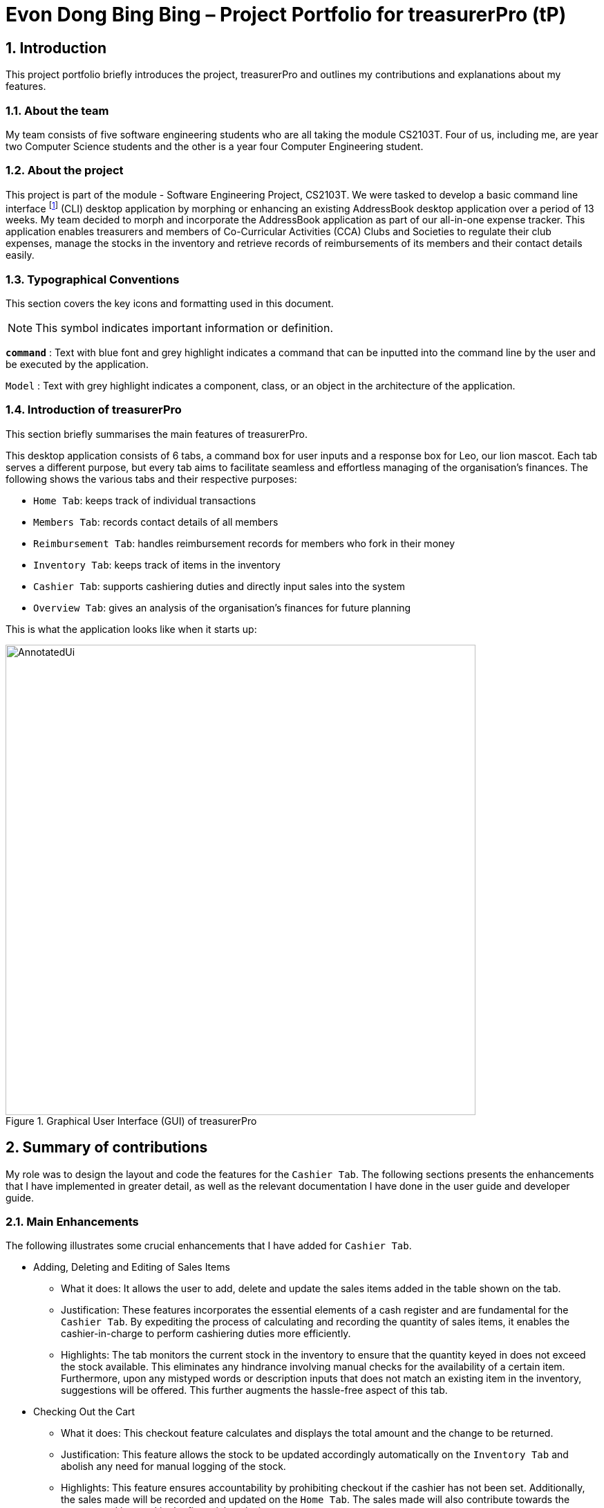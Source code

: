 = Evon Dong Bing Bing – Project Portfolio for treasurerPro (tP)
:site-section: ProjectPortfolio
//:toc:
:toc-title:
:sectnums:
:imagesDir: ../images
:stylesDir: ../stylesheets
:xrefstyle: full
:icons: font
ifdef::env-github[]
:note-caption: :information_source:
endif::[]

== Introduction
This project portfolio briefly introduces the project, treasurerPro and outlines my contributions and explanations about
my features.

=== About the team
My team consists of five software engineering students who are all taking the module CS2103T. Four of us, including me,
are year two Computer Science students and the other is a year four Computer Engineering student.

=== About the project
This project is part of the module - Software Engineering Project, CS2103T. We were tasked to develop a basic
command line interface footnote:[command line interface (CLI) is a text-based user interface (UI) that allows the user
to interact with the system using commands] (CLI)
desktop application by morphing or enhancing an existing AddressBook desktop application over a period of 13 weeks.
My team decided to morph and incorporate the AddressBook application as part of our all-in-one expense tracker.
This application enables treasurers and members of Co-Curricular Activities (CCA) Clubs and Societies to regulate
their club expenses, manage the stocks in the inventory and retrieve records of reimbursements of its members and
their contact details easily.

===  Typographical Conventions
This section covers the key icons and formatting used in this document.

[NOTE]
This symbol indicates important information or definition.

[blue]`*command*` :
Text with blue font and grey highlight indicates a command that can be inputted into the command line by the user and
be executed by the application.

`Model` :
Text with grey highlight indicates a component, class, or an object in the architecture of the application.

=== Introduction of treasurerPro
This section briefly summarises the main features of treasurerPro.

This desktop application consists of 6 tabs, a command box for user inputs and a response box
for Leo, our lion mascot. Each tab serves a different purpose, but every tab aims to facilitate seamless and effortless
managing of the organisation's finances. The following shows the various tabs and their respective purposes:

** `Home Tab`: keeps track of individual transactions
** `Members Tab`: records contact details of all members
** `Reimbursement Tab`: handles reimbursement records for members who fork in their money
** `Inventory Tab`: keeps track of items in the inventory
** `Cashier Tab`: supports cashiering duties and directly input sales into the system
** `Overview Tab`: gives an analysis of the organisation's finances for future planning

This is what the application looks like when it starts up:

.Graphical User Interface (GUI) of treasurerPro
image::AnnotatedUi.png[width="680"]

== Summary of contributions
My role was to design the layout and code the features for the `Cashier Tab`. The following sections presents the
enhancements that I have implemented in greater detail, as well as the relevant documentation I have done in the
user guide and developer guide.

=== Main Enhancements
The following illustrates some crucial enhancements that I have added for `Cashier Tab`.

* Adding, Deleting and Editing of Sales Items
** What it does:
It allows the user to add, delete and update the sales items added in the table shown on the tab.

** Justification:
These features incorporates the essential elements of a cash register and are fundamental for the `Cashier Tab`.
By expediting the process of calculating and recording the quantity of sales items, it enables the cashier-in-charge to
perform cashiering duties more efficiently.

** Highlights:
The tab monitors the current stock in the inventory to ensure that the quantity keyed in does not exceed the stock
available. This eliminates any hindrance involving manual checks for the availability of a certain item. +
Furthermore, upon any mistyped words or description inputs that does not match an existing item in the inventory,
suggestions will be offered. This further augments the hassle-free aspect of this tab.

//
//* Setting the Cashier-In-Charge
//** What it does:
//This feature allows the user to set an existing member as the cashier-in-charge. This cashier will be accountable for
//all the sales made.
//
//** Justification:
//As there is someone accountable for the sales made, it is easier to solve conflicts if any issue arises.
//This also ensures a transparent system where the whereabouts of the funds are apparent and can be tracked.
//
//** Highlights:
//This feature only allows an existing member to be set as the cashier in order to prevent a dubious person from being
//involved in the financial matters of the organisation. This existing member must be registered in the database with all
//his/her contact details.

* Checking Out the Cart
** What it does:
This checkout feature calculates and displays the total amount and the change to be returned.

** Justification:
This feature allows the stock to be updated accordingly automatically on the `Inventory Tab`
and abolish any need for manual logging of the stock.

** Highlights:
This feature ensures accountability by prohibiting checkout if the cashier has not been set. Additionally, the sales
made will be recorded and updated on the `Home Tab`. The sales made will also contribute towards the revenue and
be used in the financial analysis.

=== Code contributed
The code that I wrote for my features can be found in the following links:
https://nus-cs2103-ay1920s1.github.io/tp-dashboard/#search=&sort=groupTitle&sortWithin=title&since=2019-09-06&timeframe=commit&mergegroup=false&groupSelect=groupByRepos&breakdown=false&tabOpen=true&tabType=authorship&tabAuthor=EvonDong&tabRepo=AY1920S1-CS2103T-T13-3%2Fmain%5Bmaster%5D[RepoSense],
https://github.com/AY1920S1-CS2103T-T13-3/main/tree/master/src/main/java/seedu/address/cashier[Functional Code],
https://github.com/AY1920S1-CS2103T-T13-3/main/tree/master/src/test/java/seedu/address/cashier[Test Code]

=== Other contributions
The following section leads to the relevant GitHub pull requests <<PR>> in relation to the specific contributions.

* Enhancements
** Wrote tests for several `Inventory` classes:
https://github.com/AY1920S1-CS2103T-T13-3/main/pull/148[(PR #148)]

** Refactored code to write to and from `Inventory` and `Transaction` package and update the respective models:
https://github.com/AY1920S1-CS2103T-T13-3/main/pull/202[(PR #202)]


* Community
** Reviewed pull requests and offered suggestions (with non-trivial review comments):
https://github.com/AY1920S1-CS2103T-T13-3/main/pull/221[(PR #221)],
https://github.com/AY1920S1-CS2103T-T13-3/main/pull/196[(PR #196)]

** Integrated `Cashier Tab` with other packages, fixed and added some `Inventory` classes:
https://github.com/AY1920S1-CS2103T-T13-3/main/pull/96[(PR #96)],
https://github.com/AY1920S1-CS2103T-T13-3/main/pull/94[(PR #94)]

** Standardized decimal places for all amounts attributes in all packages for calculation and display:
https://github.com/AY1920S1-CS2103T-T13-3/main/pull/297[(PR #297)]


* Documentation
** Updated the developer guide with diagrams and information about `Inventory` and `Cashier` parsers:
https://github.com/AY1920S1-CS2103T-T13-3/main/pull/209[(PR #209)]

** Added implementation details for the `Cashier Tab` in Developer Guide:
https://github.com/AY1920S1-CS2103T-T13-3/main/pull/209[(PR #209)],
https://github.com/AY1920S1-CS2103T-T13-3/main/pull/164[(PR #164)],
,https://github.com/AY1920S1-CS2103T-T13-3/main/pull/162[(PR #162)]

** Added guide to use `Cashier Tab` in user guide:
https://github.com/AY1920S1-CS2103T-T13-3/main/pull/209[(PR #209)],
https://github.com/AY1920S1-CS2103T-T13-3/main/pull/212[(PR #212)]

** Enhanced user guide to make it more user-friendly and updated `Members` Tab:
https://github.com/AY1920S1-CS2103T-T13-3/main/pull/303[(PR #303)],
https://github.com/AY1920S1-CS2103T-T13-3/main/pull/252[(PR #252)]

** Amended README document to make it more comprehensible with a better format:
https://github.com/AY1920S1-CS2103T-T13-3/main/pull/230[(PR #230)]

** Updated glossary and FAQ questions:
https://github.com/AY1920S1-CS2103T-T13-3/main/pull/301[(PR #301)]

== Contributions to the User Guide
The following section illustrates my contribution to the User Guide for features specific to the `Cashier Tab`.

{Start of First Extract from User Guide}

//
//[big]##5.5. Cashier Tab##
//This section will contain the details on all commands available on the Cashier Tab.
//
//====
//*Summary of Features of the Cashier Tab*
//
//* The Cashier tab allows you to key in, calculate and record the items sold from the inventory.
//* To key in an item, it must first be recorded in the Inventory tab.
//* The columns of this tab will show the description of the item being sold, the price per quantity, the total quantity selected
//and the subtotal for that row of items.
//* The bottom row will display the name of the cashier who is in-charge of the sales, as well as the total amount of all
//the sales items in the table.
//* At the side, just like other tabs, our mascot lion 'Leo' will reply to indicate successful addition, deletion and
//update of items.
//* Upon wrong inputs, Leo will prompt you and guide you along to key in the correct inputs.
//* Upon successful checkout, the Inventory tab will be immediately updated with the remaining stock left in
//the inventory.
//* After every checkout, the sales made will be recorded as one transaction which will be then labelled as "Items sold"
//under the category "Sales" and person will be the cashier-in-charge. The Home tab will be updated with this transaction.
//
//[NOTE]
//Items with zero price are not available for sale. Such items cannot be added into the table.
//
//[WARNING]
//Due to size limitation, you will not be allowed to add any items into the table if the total amount exceeds $999999.99. You
//are advised to reduce the quantity of items or checkout separately in another cart.
//====

[big red]*5.5.1. Add a Sales Item to the Table*

This command enables you to add a sales item into the table.

* Command:
`add [c/CATEGORY] d/DESCRIPTION q/QUANTITY`

The quantity that you input must be less than or equal to the stock available in the Inventory Tab.
The category field is optional. If you are unsure about the description of the desired item, you can refer to
the Inventory Tab or simply key in the category without any other fields. Leo will display all the items in the
specified category that are available for sale.

Additionally, if the description is misspelled or does not match any of the items in the inventory, Leo will recommend
items with similar description that you might be looking for.

Examples:

** `add c/food` - Displays all items that are under the 'food' category in the response box
** `add c/stationary d/pancake q/3` - Adds 3 similar items which have the description "pancake"
** `add d/pancake q/3` - Adds 3 similar items which have the description "pancake"

//[NOTE]
//The items will only be displayed according to the category in the response box if both description and quantity fields are not specified
//and the category field is valid.
//Else, *only suggestions* will be shown in the response box according to the mistyped description.

[NOTE]
The system will allow a valid item to be added even if the category of the item does *not* match with the
specified category inputted.

Steps:
1. Type the command with a category specified as shown in the screenshot below:

//.Screenshot of user input (category) into Command Box for Add Command in Cashier Tab

image::cashierUG/AddCommand1.png[width=600"]

[start = 2]
2. Enter the desired description and quantity according to the items suggested by Leo as shown below:

//.Screenshot of the user input (description, quantity) into Command Box for Add Command in Cashier Tab

image::cashierUG/AddCommand2.png[width="600"]

[start = 3]
. Hit `Enter`

//.Screenshot of the response message for Add Command in Cashier Tab

image::cashierUG/AddCommand3.png[width="600"]

Leo will respond to the successful addition with a response message. The newly added item will be shown on the table.

{End of First Extract from User Guide}


{Start of Second Extract from User Guide}

[big red]*5.5.5 Checkout All Sales Items*

This command enables you to perform a checkout of all the sales items in the table.

* Command:
`checkout AMOUNT_PAID_BY_CUSTOMER`

The amount inputted should be the amount that the customer will be paying. This amount must be greater than or equal to the
total amount listed on the bottom row of the table. If the amount paid is greater than the total amount, Leo will display
the amount of change that the cashier should return.

After checking out, all items in the table will be cleared and the cashier will be reset.

[NOTE]
You must set the cashier before checking out. Else, checkout cannot proceed.

* Example:

** `checkout 850` - Customer pays $850 to cashier

* Steps:

1. Type the command and specify the amount that the customer is paying as shown in the screenshot below:

//.Screenshot of user input into Command Box for Checkout Command in Cashier Tab

image::cashierUG/CheckoutCommand1.png[width="600"]

[start = 2]
. Hit `Enter`

//.Screenshot of response message for Checkout Command in Cashier Tab

image::cashierUG/CheckoutCommand2.png[width="600"]

If checkout is successful, Leo will respond with a response message. The table will be cleared and the cashier will be reset.
The `Home Tab` will be updated with this transaction and the remaining stock in the `Inventory Tab` will also be updated.

{End of Second Extract from User Guide}

==  Contributions to the Developer Guide
The following section shows my contribution to the Developer Guide for features specific to the `Cashier Tab`.

{Start of First Extract from Developer Guide}

//[very big]##3.1 Cashier Tab##
//
//This tab will act as a shopping cart to add and record sales items that are to be sold from the inventory.
//
//Upon every successful checkout, all the sales items sold will recorded as one transaction, which will subsequently be
//appended to the list of transactions on the `Home tab`. In addition, the stock remaining in the inventory will be updated
//accordingly in the `Inventory tab`.
//
//This is the overall Class Diagram of this tab:
//
//image::UMLCashierTab.png[width="550"]
//[italic small red]*Figure 9. Class Diagram of Cashier Tab (cashier package)*

[big red]*3.1.1 Add Sales Item feature*

This feature allows the addition of sales items to the cart.

//
//Only sales items can be added to the cart. If the price of an item is zero, it is not available for sale. The
//system will prohibit any addition of such an item to the cart.

Adding of a sales item to the cart will require an input of its description and quantity. If the category field is input with other unspecified
description and quantity fields, `Model` will search all the sales items in the `Inventory List`
according to the specified category and suggestions would be shown by Leo. +
If description and quantity are both valid, the `ModelManager` will add the item into the sales list.

If the description inputted does not match any valid item, the `Model` will call the `getRecommendedItems(description)` method
to show a list of suggestions as shown below in the code snippet.

The following is a code snippet from `getRecommendedItems(description)`:

            if (description.length() >= 3) {
                char[] arr = description.toCharArray();
                ArrayList<String> combinations = getCombination(arr, arr.length);
                for (int j = 0; j < combinations.size(); j++) {
                    if (combinations.get(j).contains(itemDescription) // itemDescription refers to the actual description of an item in the inventory
                            || itemDescription.contains(combinations.get(j))) {
                        recommendedItems.add(item.getDescription());
                        continue;
                    }
                }
            }

//            ArrayList<String> newList = recommendedItems.stream()
//            .distinct()
//            .collect(Collectors
//            .toCollection(ArrayList::new));
//            return newList;

The `getCombination(arr, arr.length)` method in line 3 of the above snippet returns an ArrayList containing all subsets of
descriptions that are of at least length 3. While iterating through the `InventoryList`, these subsets are compared
with the actual descriptions of all items in the inventory to check if either contains the other.

//
//As shown in the second code snippet, after adding all the suggested words into the `recommendedItems` list, the list
//is passed into a stream to remove duplicates.

//
//[NOTE]
//If the user added an item such that the total amount exceed $999999.99, the system will prohibit the addition of that item.

The following sequence diagram shows how the `AddCommand` works which is referenced in <<GeneralLogicSD, 2.3. Logic component: Figure 5>>:

.Sequence Diagram of Add Command in Cashier Tab (cashier package)

image::AddCommandCashierSeq.png[width="270"]

`AddCommandParser` will carry out multiple checks to check the validity of the inputs. `hasItemInInventory(description)`
and `hasSufficientQuantityToAdd(description, quantity)` methods will be called to ensure the item has sufficient stock
left in the inventory. There will also be checks to ensure that the item specified is available for sale.

//[NOTE]
//After every add command, the quantity of items in the Inventory Tab will still remain the same. The remaining stock
//will only be updated after the Checkout Command.

The following activity diagram shows the steps proceeding after the user input an add command:

.Activity Diagram of Add Command (cashier package)

image::AddCommandCashierActivity.png[width="600"]

{End of First Extract from Developer Guide}

//[big]##3.1.2 Set Cashier Feature##
//
//This feature allows an existing person in the `Address Book` to be set as a cashier. The only field required is
//the name of an existing person.
//
//To set a cashier, the person's name inputted has to match an existing name in the `AddressBook` as shown on `Members Tab`.
//This means that SetCommandParser requires access to the `Model` of the person package where the `AddressBook` implementation is. +
//If the person's name cannot be found in the `Model` of the person package, a response message will be shown by Leo,
//informing the user that there is no such person.
//
//The following sequence diagram shows how the SetCashierCommandParser checks for an existing person:
//
//.Sequence Diagram of SetCashierCommandParser (cashier package)
//
//image::SetCashierCommandSeq1.png[width="300"]
//
//If the specified name is valid, the `Model` of the cashier package will set the person as cashier.
//
//The following sequence diagram shows how the set cashier command works and is the reference
//from <<GeneralLogicSD, Interactions Inside the Logic Component for a Command>>:
//
//.Sequence Diagram of Set Cashier Command (cashier package)
//
//image::SetCashierCommandSeq2.png[width="300"]
//
//If the inputted name is invalid, the user will be prompted to enter a valid name.
//
//The following activity diagram shows the steps after the user input a set cashier command:
//
//.Activity Diagram of Set Cashier Command (cashier package)
//
//image::SetCashierCommandActivity.png[width="450"]

{Start of Second Extract from Developer Guide}

[big red]*3.1.2 Checkout Feature*

This feature records all the sales items in the table as one transaction under the `Sales` category.

The `Home Tab` will be updated with the new transaction labelled as `Items sold`. The remaining stock
will also be updated on the `Inventory Tab`.

During the execution of the command, `getCashier()` method will be called which will return a person. This person will
be used to create a `Transaction` object. If the cashier is null, the command cannot proceed and Leo will
prompt the user to set a cashier. +
Else, if the amount inputted is valid and cashier has been set, the `ModelManager` will create a new
transaction of the sales made.

[NOTE]
After the execution of the above methods, a clear command will then be called to clear all the sales items on the tab.

The following sequence diagram shows how the checkout command is executed:

.Sequence Diagram of Checkout Command (cashier package)

image::CheckoutCommandCashierSeq1.png[width="280"]

The `Cashier Logic` will call relevant methods to update the inventory list and newly-generated transaction
to the respective `.txt file`. +
To update the view on the `Inventory Tab` and `Transaction Tab`,`readInUpdatedList()` method of inventory model will
called to read in the entire inventory data file and transaction will be added to the transaction model.

The following sequence diagram shows how the transaction and inventory are updated:

.Sequence Diagram of how transaction and inventory get updated (cashier package)

image::CheckoutCommandCashierSeq2.png[width="600"]

//As seen below, if the amount inputted is less than the total amount of items, the user will be prompted to key in a valid value.
//
//The following activity diagram shows the steps after the user input a checkout command:
//
//.Activity Diagram of Checkout Command (cashier package)
//
//image::CheckoutCommandCashierActivityDiag.png[width="490"]

{End of Second Extract from Developer Guide}

{Start of Third Extract from Developer Guide}

[big red]*3.1.5 Overall Design Considerations*

This section explains the design considerations for some crucial implementations in the Cashier Tab.

|===
|Alternative 1 |Alternative 2 |Conclusion and Explanation

|An ArrayList is used to store the list of sales item shown on the `Cashier Tab`.

*Pros*: Elements are be accessed directly more efficiently.

*Cons*: Adding and removing from the head of the list is less time-efficient for ArrayList.

|A LinkedList is used to store the list of sales item.

*Pros*: Time performance is better when elements are accessed from the head of the list.

*Cons*: Performance is poor when accessing directly via the index.

|Alternative 1 is selected. An ArrayList has better performance with respect to time when accessing each elements directly. As the sales list will be updated and accessed regularly, an ArrayList is more fitting.

|The Transaction, Inventory and Person `Model` interfaces are passed as parameters into Cashier's `Logic`
to call relevant methods to update the inventory and transactions.

*Pros*: Cashier's Logic can access all public methods in the respective `Model`.

*Cons*: It might result in unintended modification to some of the data in the Models.

|Interfaces that only contains required methods are created. The methods are called via these interfaces
to update the data.

*Pros*: Prevents any unwanted changes through other methods. This adheres to the Facade Pattern.

*Cons*: If more methods are needed, they need to be added to these interfaces.

|Alternative 2 was implemented as only a few methods are required from each `Model`, so the new interfaces can act as facades
and restrict access to all public methods in the models. This prevents in Cashier’s `Logic` from causing any
unintended modification to any of the data in the Models.

|The Cashier Storage directly writes to and from the data file of the inventory and transaction.

*Pros*: It can access the data file directly without any dependencies.

*Cons*: The data files can be modified from 2 sources, introducing more chances of bugs.

|The Cashier Storage accesses the methods from the Transaction and Inventory storage via their `Logic`
to update the data.

*Pros*: The data files are only modified from 1 source, ensuring cohesiveness in the format of data stored.

*Cons*: It introduces more dependencies on the storage of other packages.

|Alternative 2 is implemented to enforce defensive programming, so that the data files are not modified via 2 different
methods and eliminate any chances of uncoordinated data in the data files.

|===

{End of Third Extract from Developer Guide}




